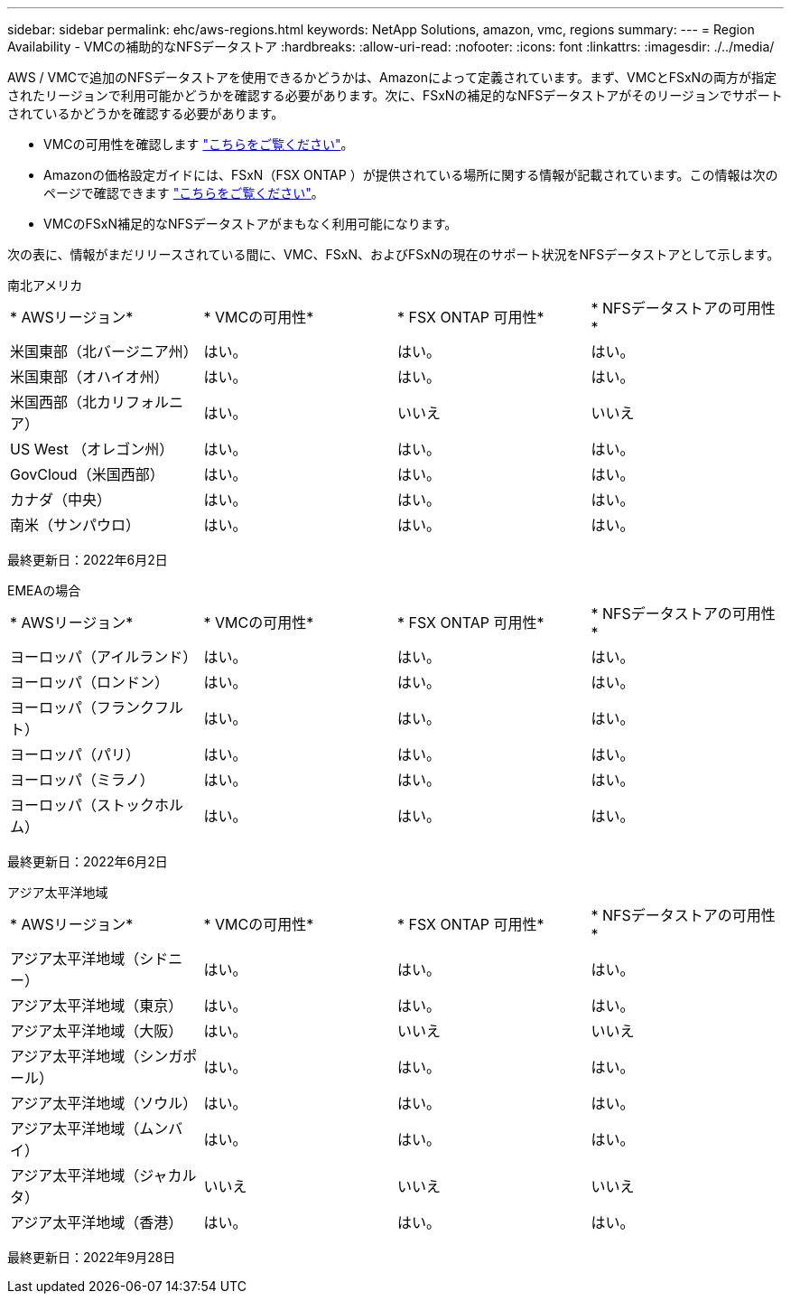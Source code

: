 ---
sidebar: sidebar 
permalink: ehc/aws-regions.html 
keywords: NetApp Solutions, amazon, vmc, regions 
summary:  
---
= Region Availability - VMCの補助的なNFSデータストア
:hardbreaks:
:allow-uri-read: 
:nofooter: 
:icons: font
:linkattrs: 
:imagesdir: ./../media/


[role="lead"]
AWS / VMCで追加のNFSデータストアを使用できるかどうかは、Amazonによって定義されています。まず、VMCとFSxNの両方が指定されたリージョンで利用可能かどうかを確認する必要があります。次に、FSxNの補足的なNFSデータストアがそのリージョンでサポートされているかどうかを確認する必要があります。

* VMCの可用性を確認します link:https://docs.vmware.com/en/VMware-Cloud-on-AWS/services/com.vmware.vmc-aws.getting-started/GUID-19FB6A08-B1DA-4A6F-88A3-50ED445CFFCF.html["こちらをご覧ください"]。
* Amazonの価格設定ガイドには、FSxN（FSX ONTAP ）が提供されている場所に関する情報が記載されています。この情報は次のページで確認できます link:https://aws.amazon.com/fsx/netapp-ontap/pricing/["こちらをご覧ください"]。
* VMCのFSxN補足的なNFSデータストアがまもなく利用可能になります。


次の表に、情報がまだリリースされている間に、VMC、FSxN、およびFSxNの現在のサポート状況をNFSデータストアとして示します。

[role="tabbed-block"]
====
.南北アメリカ
--
[cols="25%, 25%, 25%, 25%"]
|===


| * AWSリージョン* | * VMCの可用性* | * FSX ONTAP 可用性* | * NFSデータストアの可用性* 


| 米国東部（北バージニア州） | はい。 | はい。 | はい。 


| 米国東部（オハイオ州） | はい。 | はい。 | はい。 


| 米国西部（北カリフォルニア） | はい。 | いいえ | いいえ 


| US West （オレゴン州） | はい。 | はい。 | はい。 


| GovCloud（米国西部） | はい。 | はい。 | はい。 


| カナダ（中央） | はい。 | はい。 | はい。 


| 南米（サンパウロ） | はい。 | はい。 | はい。 
|===
最終更新日：2022年6月2日

--
.EMEAの場合
--
[cols="25%, 25%, 25%, 25%"]
|===


| * AWSリージョン* | * VMCの可用性* | * FSX ONTAP 可用性* | * NFSデータストアの可用性* 


| ヨーロッパ（アイルランド） | はい。 | はい。 | はい。 


| ヨーロッパ（ロンドン） | はい。 | はい。 | はい。 


| ヨーロッパ（フランクフルト） | はい。 | はい。 | はい。 


| ヨーロッパ（パリ） | はい。 | はい。 | はい。 


| ヨーロッパ（ミラノ） | はい。 | はい。 | はい。 


| ヨーロッパ（ストックホルム） | はい。 | はい。 | はい。 
|===
最終更新日：2022年6月2日

--
.アジア太平洋地域
--
[cols="25%, 25%, 25%, 25%"]
|===


| * AWSリージョン* | * VMCの可用性* | * FSX ONTAP 可用性* | * NFSデータストアの可用性* 


| アジア太平洋地域（シドニー） | はい。 | はい。 | はい。 


| アジア太平洋地域（東京） | はい。 | はい。 | はい。 


| アジア太平洋地域（大阪） | はい。 | いいえ | いいえ 


| アジア太平洋地域（シンガポール） | はい。 | はい。 | はい。 


| アジア太平洋地域（ソウル） | はい。 | はい。 | はい。 


| アジア太平洋地域（ムンバイ） | はい。 | はい。 | はい。 


| アジア太平洋地域（ジャカルタ） | いいえ | いいえ | いいえ 


| アジア太平洋地域（香港） | はい。 | はい。 | はい。 
|===
最終更新日：2022年9月28日

--
====